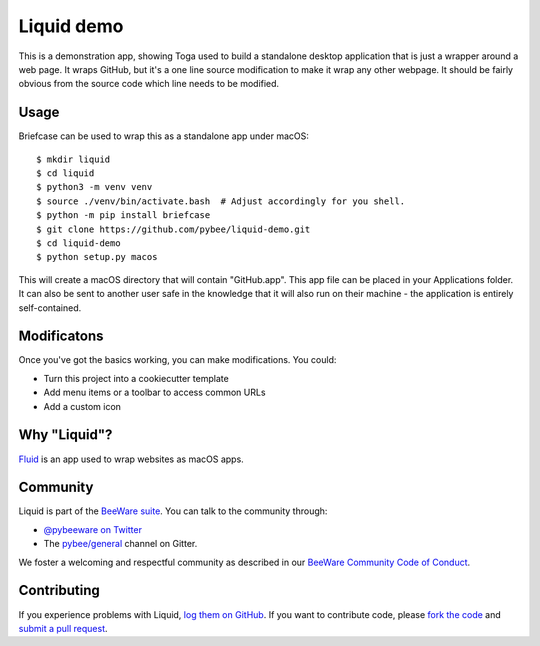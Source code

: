 Liquid demo
===========

This is a demonstration app, showing Toga used to build a standalone
desktop application that is just a wrapper around a web page. It wraps
GitHub, but it's a one line source modification to make it wrap any
other webpage. It should be fairly obvious from the source code which
line needs to be modified.

Usage
-----

Briefcase can be used to wrap this as a standalone app under macOS::

    $ mkdir liquid
    $ cd liquid
    $ python3 -m venv venv
    $ source ./venv/bin/activate.bash  # Adjust accordingly for you shell.
    $ python -m pip install briefcase
    $ git clone https://github.com/pybee/liquid-demo.git
    $ cd liquid-demo
    $ python setup.py macos

This will create a macOS directory that will contain "GitHub.app".
This app file can be placed in your Applications folder. It can also be sent
to another user safe in the knowledge that it will also run on their machine -
the application is entirely self-contained.

Modificatons
------------

Once you've got the basics working, you can make modifications. You could:

* Turn this project into a cookiecutter template

* Add menu items or a toolbar to access common URLs

* Add a custom icon

Why "Liquid"?
-------------

`Fluid`_ is an app used to wrap websites as macOS apps.

.. _Fluid: http://fluidapp.com

Community
---------

Liquid is part of the `BeeWare suite`_. You can talk to the community through:

* `@pybeeware on Twitter`_

* The `pybee/general`_ channel on Gitter.

We foster a welcoming and respectful community as described in our
`BeeWare Community Code of Conduct`_.

Contributing
------------

If you experience problems with Liquid, `log them on GitHub`_. If you
want to contribute code, please `fork the code`_ and `submit a pull request`_.

.. _BeeWare suite: http://pybee.org
.. _@pybeeware on Twitter: https://twitter.com/pybeeware
.. _pybee/general: https://gitter.im/pybee/general
.. _BeeWare Community Code of Conduct: http://pybee.org/community/behavior/
.. _log them on Github: https://github.com/pybee/liquid-demo/issues
.. _fork the code: https://github.com/pybee/liquid-demo
.. _submit a pull request: https://github.com/pybee/liquid-demo/pulls
